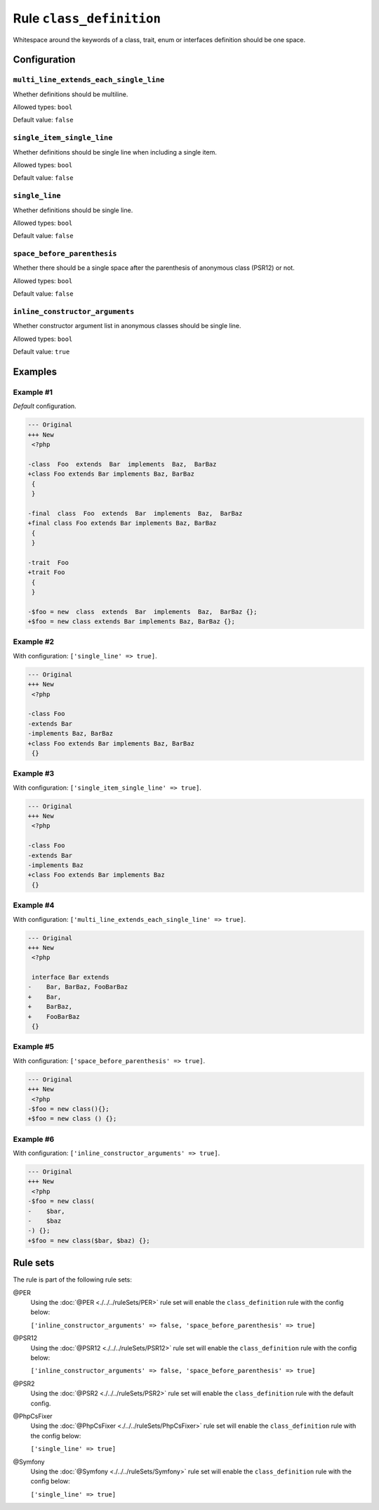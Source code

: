 =========================
Rule ``class_definition``
=========================

Whitespace around the keywords of a class, trait, enum or interfaces definition
should be one space.

Configuration
-------------

``multi_line_extends_each_single_line``
~~~~~~~~~~~~~~~~~~~~~~~~~~~~~~~~~~~~~~~

Whether definitions should be multiline.

Allowed types: ``bool``

Default value: ``false``

``single_item_single_line``
~~~~~~~~~~~~~~~~~~~~~~~~~~~

Whether definitions should be single line when including a single item.

Allowed types: ``bool``

Default value: ``false``

``single_line``
~~~~~~~~~~~~~~~

Whether definitions should be single line.

Allowed types: ``bool``

Default value: ``false``

``space_before_parenthesis``
~~~~~~~~~~~~~~~~~~~~~~~~~~~~

Whether there should be a single space after the parenthesis of anonymous class
(PSR12) or not.

Allowed types: ``bool``

Default value: ``false``

``inline_constructor_arguments``
~~~~~~~~~~~~~~~~~~~~~~~~~~~~~~~~

Whether constructor argument list in anonymous classes should be single line.

Allowed types: ``bool``

Default value: ``true``

Examples
--------

Example #1
~~~~~~~~~~

*Default* configuration.

.. code-block:: diff

   --- Original
   +++ New
    <?php

   -class  Foo  extends  Bar  implements  Baz,  BarBaz
   +class Foo extends Bar implements Baz, BarBaz
    {
    }

   -final  class  Foo  extends  Bar  implements  Baz,  BarBaz
   +final class Foo extends Bar implements Baz, BarBaz
    {
    }

   -trait  Foo
   +trait Foo
    {
    }

   -$foo = new  class  extends  Bar  implements  Baz,  BarBaz {};
   +$foo = new class extends Bar implements Baz, BarBaz {};

Example #2
~~~~~~~~~~

With configuration: ``['single_line' => true]``.

.. code-block:: diff

   --- Original
   +++ New
    <?php

   -class Foo
   -extends Bar
   -implements Baz, BarBaz
   +class Foo extends Bar implements Baz, BarBaz
    {}

Example #3
~~~~~~~~~~

With configuration: ``['single_item_single_line' => true]``.

.. code-block:: diff

   --- Original
   +++ New
    <?php

   -class Foo
   -extends Bar
   -implements Baz
   +class Foo extends Bar implements Baz
    {}

Example #4
~~~~~~~~~~

With configuration: ``['multi_line_extends_each_single_line' => true]``.

.. code-block:: diff

   --- Original
   +++ New
    <?php

    interface Bar extends
   -    Bar, BarBaz, FooBarBaz
   +    Bar,
   +    BarBaz,
   +    FooBarBaz
    {}

Example #5
~~~~~~~~~~

With configuration: ``['space_before_parenthesis' => true]``.

.. code-block:: diff

   --- Original
   +++ New
    <?php
   -$foo = new class(){};
   +$foo = new class () {};

Example #6
~~~~~~~~~~

With configuration: ``['inline_constructor_arguments' => true]``.

.. code-block:: diff

   --- Original
   +++ New
    <?php
   -$foo = new class(
   -    $bar,
   -    $baz
   -) {};
   +$foo = new class($bar, $baz) {};

Rule sets
---------

The rule is part of the following rule sets:

@PER
  Using the :doc:`@PER <./../../ruleSets/PER>` rule set will enable the ``class_definition`` rule with the config below:

  ``['inline_constructor_arguments' => false, 'space_before_parenthesis' => true]``

@PSR12
  Using the :doc:`@PSR12 <./../../ruleSets/PSR12>` rule set will enable the ``class_definition`` rule with the config below:

  ``['inline_constructor_arguments' => false, 'space_before_parenthesis' => true]``

@PSR2
  Using the :doc:`@PSR2 <./../../ruleSets/PSR2>` rule set will enable the ``class_definition`` rule with the default config.

@PhpCsFixer
  Using the :doc:`@PhpCsFixer <./../../ruleSets/PhpCsFixer>` rule set will enable the ``class_definition`` rule with the config below:

  ``['single_line' => true]``

@Symfony
  Using the :doc:`@Symfony <./../../ruleSets/Symfony>` rule set will enable the ``class_definition`` rule with the config below:

  ``['single_line' => true]``
